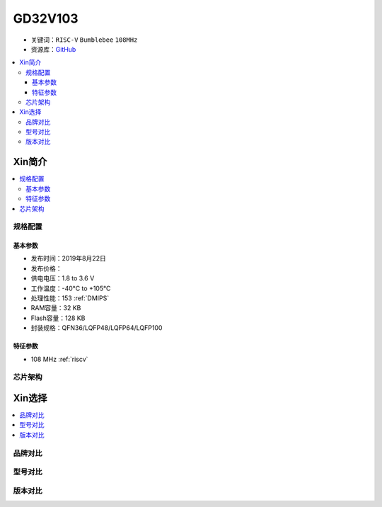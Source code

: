 
.. _gd32v103:

GD32V103
===============

* 关键词：``RISC-V`` ``Bumblebee`` ``108MHz``
* 资源库：`GitHub <https://github.com/SoCXin/GD32V103>`_

.. contents::
    :local:

Xin简介
-----------

.. contents::
    :local:

规格配置
~~~~~~~~~~~

基本参数
^^^^^^^^^^^

* 发布时间：2019年8月22日
* 发布价格：
* 供电电压：1.8 to 3.6 V
* 工作温度：-40°C to +105°C
* 处理性能：153 :ref:`DMIPS`
* RAM容量：32 KB
* Flash容量：128 KB
* 封装规格：QFN36/LQFP48/LQFP64/LQFP100


特征参数
^^^^^^^^^^^

* 108 MHz :ref:`riscv`


芯片架构
~~~~~~~~~~~


Xin选择
-----------
.. contents::
    :local:

品牌对比
~~~~~~~~~

型号对比
~~~~~~~~~

版本对比
~~~~~~~~~


